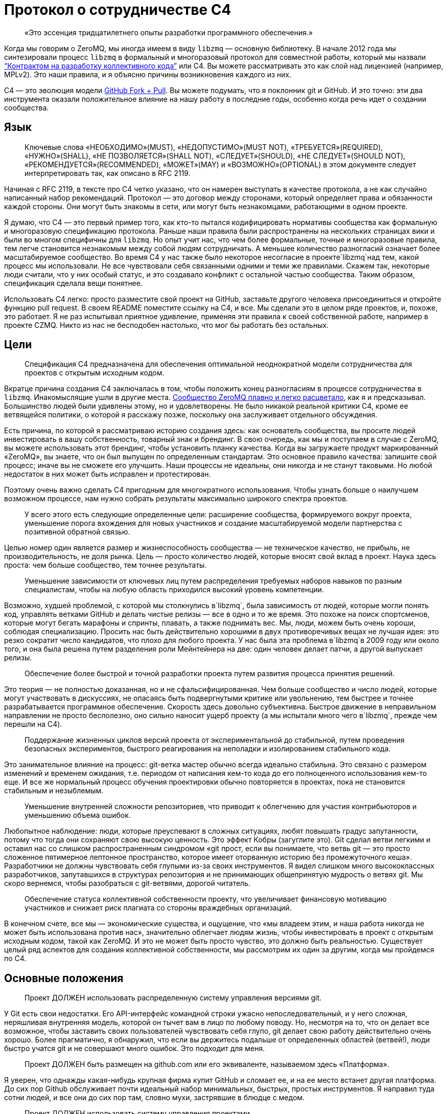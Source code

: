= Протокол о сотрудничестве C4

____
«Это эссенция тридцатилетнего опыты разработки программного обеспечения.»
____

Когда мы говорим о ZeroMQ, мы иногда имеем в виду `libzmq` — основную библиотеку. В начале 2012 года мы синтезировали процесс `libzmq` в формальный и многоразовый протокол для совместной работы, который мы назвали http://rfc.zeromq.org/spec:42[“Контрактом на разработку коллективного кода”] или C4. Вы можете рассматривать это как слой над лицензией (например, MPLv2). Это наши правила, и я объясню причины возникновения каждого из них.

C4 — это эволюция модели http://help.github.com/send-pull-requests/[GitHub Fork + Pull]. Вы можете подумать, что я поклонник git и GitHub. И это точно: эти два инструмента оказали положительное влияние на нашу работу в последние годы, особенно когда речь идет о создании сообщества.

== Язык

____
Ключевые слова «НЕОБХОДИМО»(MUST), «НЕДОПУСТИМО»(MUST NOT), «ТРЕБУЕТСЯ»(REQUIRED), «НУЖНО»(SHALL), «НЕ ПОЗВОЛЯЕТСЯ»(SHALL NOT), «СЛЕДУЕТ»(SHOULD), «НЕ СЛЕДУЕТ»(SHOULD NOT), «РЕКОМЕНДУЕТСЯ»(RECOMMENDED), «МОЖЕТ»(MAY) и «ВОЗМОЖНО»(OPTIONAL) в этом документе следует интерпретировать так, как описано в RFC 2119.
____

Начиная с RFC 2119, в тексте про C4 четко указано, что он намерен выступать в качестве протокола, а не как случайно написанный набор рекомендаций. Протокол — это договор между сторонами, который определяет права и обязанности каждой стороны. Они могут быть знакомы в сети, или могут быть незнакомцами, работающими в одном проекте.

Я думаю, что C4 — это первый пример того, как кто-то пытался кодифицировать нормативы сообщества как формальную и многоразовую спецификацию протокола. Раньше наши правила были распространены на нескольких страницах вики и были во многом специфичны для `libzmq`. Но опыт учит нас, что чем более формальные, точные и многоразовые правила, тем легче становится незнакомым между собой людям сотрудничать. А меньшее количество разногласий означает более масштабируемое сообщество. Во время C4 у нас также было некоторое несогласие в проекте`libzmq`над тем, какой процесс мы использовали. Не все чувствовали себя связанными одними и теми же правилами. Скажем так, некоторые люди считали, что у них особый статус, и это создавало конфликт с остальной частью сообщества. Таким образом, спецификация сделала вещи понятнее.

Использовать С4 легко: просто разместите свой проект на GitHub, заставьте другого человека присоединиться и откройте функцию pull request. В своем README поместите ссылку на C4, и все. Мы сделали это в целом ряде проектов, и, похоже, это работает. Я не раз испытывал приятное удивление, применяя эти правила к своей собственной работе, например в проекте CZMQ. Никто из нас не бесподобен настолько, что мог бы работать без остальных.

== Цели

____
Спецификация C4 предназначена для обеспечения оптимальной неоднократной модели сотрудничества для проектов с открытым исходным кодом.
____

Вкратце причина создания C4 заключалась в том, чтобы положить конец разногласиям в процессе сотрудничества в `libzmq`. Инакомыслящие ушли в другие места. https://github.com/zeromq/libzmq/graphs/contributors[Сообщество ZeroMQ плавно и легко расцветало], как я и предсказывал. Большинство людей были удивлены этому, но и удовлетворены. Не было никакой реальной критики C4, кроме ее ветвящейся политики, о которой я расскажу позже, поскольку она заслуживает отдельного обсуждения.

Есть причина, по которой я рассматриваю историю создания здесь: как основатель сообщества, вы просите людей инвестировать в вашу собственность, товарный знак и брендинг. В свою очередь, как мы и поступаем в случае с ZeroMQ, вы можете использовать этот брендинг, чтобы установить планку качества. Когда вы загружаете продукт маркированный «ZeroMQ», вы знаете, что он был выпущен по определенным стандартам. Это основное правило качества: запишите свой процесс; иначе вы не сможете его улучшить. Наши процессы не идеальны, они никогда и не станут таковыми. Но любой недостаток в них может быть исправлен и протестирован.

Поэтому очень важно сделать C4 пригодным для многократного использования. Чтобы узнать больше о наилучшем возможном процессе, нам нужно собрать результаты максимально широкого спектра проектов.

____
У всего этого есть следующие определенные цели: расширение сообщества, формируемого вокруг проекта, уменьшение порога вхождения для новых участников и создание масштабируемой модели партнерства с позитивной обратной связью.
____

Целью номер один является размер и жизнеспособность сообщества — не техническое качество, не прибыль, не производительность, не доля рынка. Цель — просто количество людей, которые вносят свой вклад в проект. Наука здесь проста: чем больше сообщество, тем точнее результаты.

____
Уменьшение зависимости от ключевых лиц путем распределения требуемых наборов навыков по разным специалистам, чтобы на любую область приходился высокий уровень компетенции.
____

Возможно, худшей проблемой, с которой мы столкнулись в`libzmq`, была зависимость от людей, которые могли понять код, управлять ветками GitHub и делать чистые релизы — все в одно и то же время. Это похоже на поиск спортсменов, которые могут бегать марафоны и спринты, плавать, а также поднимать вес. Мы, люди, можем быть очень хороши, соблюдая специализацию. Просить нас быть действительно хорошими в двух противоречивых вещах не лучшая идея: это резко сократит число кандидатов, что плохо для любого проекта. У нас была эта проблема в`libzmq`в 2009 году или около того, и она была решена путем разделения роли Мейнтейнера на две: один человек делает патчи, а другой выпускает релизы.

____

Обеспечение более быстрой и точной разработки проекта путем развития процесса принятия решений.
____

Это теория — не полностью доказанная, но и не сфальсифицированная. Чем больше сообщество и число людей, которые могут участвовать в дискуссиях, не опасаясь быть подвергнутыми критике или увольнению, тем быстрее и точнее разрабатывается программное обеспечение. Скорость здесь довольно субъективна. Быстрое движение в неправильном направлении не просто бесполезно, оно сильно наносит ущерб проекту (а мы испытали много чего в`libzmq`, прежде чем перешли на C4).

____
Поддержание жизненных циклов версий проекта от экспериментальной до стабильной, путем проведения безопасных экспериментов, быстрого реагирования на неполадки и изолированием стабильного кода.
____

Это занимательное влияние на процесс: git-ветка мастер обычно всегда идеально стабильна. Это связано с размером изменений и временем ожидания, т.е. периодом от написания кем-то кода до его полноценного использования кем-то еще. И все же нормальный процесс обучения проектировки обычно повторяется в проектах, пока не становится стабильным и незыблемым.

____
Уменьшение внутренней сложности репозиториев, что приводит к облегчению для участия контрибьюторов и уменьшению объема ошибок.
____

Любопытное наблюдение: люди, которые преуспевают в сложных ситуациях, любят повышать градус запутанности, потому что тогда они сохраняют свою высокую ценность. Это эффект Кобры (загуглите это). Git сделал ветви легкими и оставил нас со слишком распространенным синдромом «git прост, если вы понимаете, что ветвь git — это просто сложенное пятимерное лептонное пространство, которое имеет оторванную историю без промежуточного кеша». Разработчики не должны чувствовать себя глупыми из-за своих инструментов. Я видел слишком много высококлассных разработчиков, запутавшихся в структурах репозитория и не принимающих общепринятую мудрость о ветвях git. Мы скоро вернемся, чтобы разобраться с git-ветвями, дорогой читатель.

____
Обеспечение статуса коллективной собственности проекту, что увеличивает финансовую мотивацию участников и снижает риск плагиата со стороны враждебных организаций.
____

В конечном счете, все мы — экономические существа, и ощущение, что «мы владеем этим, и наша работа никогда не может быть использована против нас», значительно облегчает людям жизнь, чтобы инвестировать в проект с открытым исходным кодом, такой как ZeroMQ. И это не может быть просто чувство, это должно быть реальностью. Существует целый ряд аспектов для создания коллективной собственности, мы рассмотрим их один за другим, когда мы пройдемся по C4.

== Основные положения

____
Проект ДОЛЖЕН использовать распределенную систему управления версиями git.
____

У Git есть свои недостатки. Его API-интерфейс командной строки ужасно непоследовательный, и у него сложная, неряшливая внутренняя модель, которой он тычет вам в лицо по любому поводу. Но, несмотря на то, что он делает все возможное, чтобы заставить своих пользователей чувствовать себя глупо, git делает свою работу действительно очень хорошо. Более прагматично, я обнаружил, что если вы держитесь подальше от определенных областей (ветвей!), люди быстро учатся git и не совершают много ошибок. Это подходит для меня.

____
Проект ДОЛЖЕН быть размещен на github.com или его эквиваленте, называемом здесь «Платформа».
____

Я уверен, что однажды какая-нибудь крупная фирма купит GitHub и сломает ее, и на ее место встанет другая платформа. До сих пор Github обслуживает почти идеальный набор минимальных, быстрых, простых инструментов. Я направил туда сотни людей, и все они до сих пор там, словно мухи, застрявшие в блюдце с медом.

____
Проект ДОЛЖЕН использовать систему управления проектами.
____

Мы допустили ошибку в`libzmq`, перейдя на Jira, потому что мы тогда еще не научились правильно использовать трекер GitHub. Jira — отличный пример того, как превратить что-то полезное в запутанный беспорядок, потому что бизнес зависит от продажи большего количества «функций». Но даже не критикуя Jira, сохранение трекера задач на той же платформе означает, что на один пользовательский интерфейс, который придется учить, станет меньше, одним логином станет меньше, появится плавная интеграция между проектами и патчами.

____
Проект ДОЛЖЕН иметь четко документированные рекомендации по стилю кода.
____

Это плагин протокола: вставьте здесь правила стиля кода. Если вы не документируете стиль кода, который вы используете, у вас нет оснований, кроме предубеждений, чтобы отклонить патчи.

____
«Участник (Contributor)» — это человек, который хочет предоставить патч, являющийся набором коммитов, которые решают четко определенные проблемы. «Мейнтейнер (Maintainer)» — это человек, который объединяет патчи в проекте. Мейнтейнеры не являются разработчиками; их работа заключается в соблюдении процесса разработки.
____

Теперь мы переходим к определениям сторон и разделению ролей, которые избавили нас от пагубной структурной зависимости от редких людей. Это хорошо работает в`libzmq`, но, как вы увидите, это зависит от остальной части процесса. C4 — не скатерть-самобранка, вам понадобится весь процесс (или что-то очень похожее), чтобы все не рассыпалось на части.

____
Участники НЕ ДОЛЖНЫ иметь возможность коммитить в репозиторий, если они не являются также Мейнтейнерами. Мейнтейнеры ДОЛЖНЫ иметь возможность коммитить в репозиторий.
____

Чего мы хотели избежать, так это того, чтобы люди проталкивали свои изменения непосредственно в мастер-ветку. Это был самый большой источник проблем в`libzmq`исторически: большие массы сырого кода, на стабилизацию которых потребовались бы месяцы или годы. В конечном итоге мы следовали другим проектам ZeroMQ, таким как PyZMQ, с использованием запросов на загрузку. Мы пошли дальше и указали, что все изменения должны идти по тому же пути. Никаких исключений для «особых людей».

____
Каждый, без различия или дискриминации, ДОЛЖЕН иметь равное право на возможность стать Участником в соответствии с условиями этого контракта.
____

Мы должны были указать это прямо. Раньше было так: сторонники `libzmq` отказывались от патчей просто потому, что им это не нравилось. Теперь это может показаться разумным для автора библиотеки (хотя`libzmq`не был написан одним человеком), но давайте вспомним о нашей цели создания работы, которая принадлежит как можно большему количеству людей. Говорить «Мне не нравится ваш патч, поэтому я собираюсь его отклонить», это эквивалентно высказыванию: «Я утверждаю, что владею этим, и я думаю, что я лучше тебя, и я тебе не доверяю». Это токсичные сообщения для тех, кто думает стать вашими соинвесторами.

Я думаю, что эта борьба между индивидуальным опытом и коллективным разумом разыгрывается и в других областях. Она создала Википедию, и до сих пор продолжает это делать, уже спустя десятилетие после того, как превзошла все, что могла бы сделать небольшая группа экспертов. По мне так мы делаем программное обеспечение, медленно синтезируя самые точные знания, так же, как мы делаем статьи в Википедии.

== Лицензирование и собственность

____
Проект ДОЛЖЕН использовать такую же лицензию, как MPLv2, или вариант GPLv3 (GPL, LGPL, AGPL).
____

Я уже объяснил, как полная ремиксабельность (возможность повторной работы с материалом) создает лучший масштаб, и почему MPLv2 или GPL и их варианты кажутся оптимальным контрактом на ремиксабельное программное обеспечение. Если вы крупный бизнес, нацеленный на то, чтобы сбрасывать код на рынке, вам не нужен C4, но тогда вам и нет дела до сообщества.

____
Все вклады в исходный код проекта («патчи») ДОЛЖНЫ использовать ту же лицензию, что и для проекта.
____

Это устраняет необходимость в какой-либо конкретной лицензии или соглашении об участии в разработке патчей. Вы делаете форк MPLv2 или GPL кода, публикуете свою переделанную версию на GitHub, и вы или кто-либо еще можете отправить это как исправление к исходному коду. BSD этого не допускает. Любая работа, содержащая BSD-код, может также содержать нелицензионный проприетарный код, поэтому вам нужно разрешение от автора кода, прежде чем вы сможете его переделывать.

____
Все патчи принадлежат их авторам. НЕ ДОЛЖЕН присутствовать никакой процесс присвоения авторских прав.
____

Здесь мы подходим к основной причине того, что люди уверены в своем вкладе в ZeroMQ: логически невозможно купить авторские права на создание конкурента с закрытым исходным кодом для ZeroMQ. iMatix тоже не может этого сделать. И чем больше людей посылают патчи, тем сложнее это становится. ZeroMQ не просто свободен и открыт сегодня — эта его особенность позволит ему оставаться таким всегда. Обратите внимание, что это не относится ко всем проектам MPLv2 / GPL, многие из которых по-прежнему требуют возврата авторских прав своим мейнтейнерам.

____
Каждый Участник ДОЛЖЕН быть ответственным за идентификацию себя в Списке участников проекта.
____

Другими словами, мейнтейнеры не являются карма-бухгалтерами. Любой, кто хочет добиться одобрения, должен сам заявить об этом.

== Требования к патчу

В этом разделе мы определяем обязательства Участника: в частности, что представляет собой «годный» патч, чтобы у Мейнтенеров были правила, в соответствии с которыми они могут принимать решения о принятии или отклонении патча.

____
Мейнтейнеры и Участники ДОЛЖНЫ иметь учетную запись на Платформе и ДОЛЖНЫ использовать свое настоящее имя или известный псевдоним.
____

В худшем случае, когда кто-то разместил вредный код (запатентованный или принадлежащий кому-то другому), мы должны уметь отслеживать, кто это сделал и когда, чтобы мы могли удалить код. Указывать настоящие имя или известный псевдоним — это теоретическая стратегия по снижению риска появления фиктивных патчей. Мы не знаем, работает ли это, потому что у нас еще не было проблем с этим.

____
Патч ДОЛЖЕН представлять собой минимальное решение конкретной идентифицированной и согласованной проблемы.
____

Это реализация принципа Ориентированной на простоту разработки, про который я расскажу в этой главе позже. Одна явная проблема — одно минимальное решение, применение, тестирование, повторение.

____
Патч ДОЛЖЕН придерживаться правил стиля кода проекта (style guidelines), если они определены.
____

Это просто здравомыслие. Я потратил время на очистку чужих патчей, потому что они настаивали на том, чтобы ставить else рядом с if, а не ниже, как того требует Вселенная. Последовательный код выглядит здоровым.

____
Патч ДОЛЖЕН придерживаться руководящих принципов «Разработка публичных Интерфейсов», определенных ниже.
____

Ах, боль, боль. Я не говорю о том времени, когда мне было восемь лет, и я наступил на доску с торчащем из нее 4-дюймовым гвоздем. Это было еще ничего. Я говорю о 2010-2011 годах, когда у нас было несколько параллельных релизов ZeroMQ, каждый из которых имел разные несовместимые API или проводные протоколы. Это были упражнения в плохих правилах, бессмысленно соблюдаемых, которые и сегодня все еще причиняют нам боль. Правило гласило: «Если вы измените API или протокол, вы ДОЛЖНЫ создать новую основную версию». Проткните мою ногу гвоздем, это менее болезненно.

Одним из больших изменений, которые мы сделали с C4, является запрет подобного санкционированного саботажа. Удивительно, но это даже не сложно. Мы просто не разрешаем нарушать существующие публичные контракты, и точка, если только все не согласятся с этим, тогда да. Как сказал Линус Торвальдс 23 декабря 2012 года: «МЫ НЕ НАРУШАЕМ ПОЛЬЗОВАТЕЛЬСКОЕ ПРОСТРАНСТВО!»

____
Патч НЕ ДОЛЖЕН включать нетривиальный код из других проектов, если только Участник не является изначально автором этого кода.
____

Это правило имеет два эффекта. Во-первых, оно заставляет людей делать минимальные решения, потому что они не могут просто импортировать образцы существующего кода. Из того, что я наблюдал в других случаях, это всегда приводит к плохим результатам, если только импортированный код не разделен очень четко. Во-вторых, оно устраняет споры по поводу лицензий. Вы пишете патч, вы можете опубликовать его как LGPL, и мы можем принять его. Но если вы найдете фрагмент кода в 200 строк в Интернете и попытаетесь вставить его, мы откажем.

____
Патч ДОЛЖЕН четко компилироваться и проходить самотестирование проекта, по крайней мере, на основной целевой платформе.
____

Для кросс-платформенных проектов справедливо условие, чтобы патч работал в среде разработки, используемой Участником.

____
Сообщение коммита ДОЛЖНО состоять из одной короткой (менее 50 символов) строки, в которой задается проблема («Проблема: …»), за которой следует пустая строка, а затем предлагаемое решение («Решение: …») ).
____

Это хороший формат для сообщений коммита, который подходит для эл. почты (первая строка становится темой, а остальная часть — телом письма).

____
«Корректный патч» — это патч, который удовлетворяет вышеуказанным требованиям.
____

Если вдруг это не понятно, возвращаемся к формулировкам и определениям.

== Процесс разработки

В этом разделе мы поэтапно описываем процесс разработки.

____
Изменения в проекте ДОЛЖНЫ регулироваться алгоритмом точного выявления проблем и применения минимальных точных решений этих проблем.
____

Это эссенция тридцатилетнего опыты разработки программного обеспечения. Это крайне простой подход к разработке: делайте минимальные точные решения реальных проблем, ни больше, ни меньше. В ZeroMQ у нас не было места запросам дополнительных функций. Отношения к дополнительным функциям как к багам смущало некоторых новичков. Но это работало, и не только в open-source. Формулировка проблемы, которую мы пытаемся решить, с учетом каждого отдельного изменения, является главным при принятии решения о том, нужно ли внедрять изменение или нет.

____
Чтобы запросить изменения, пользователь ДОЛЖЕН зарегистрировать проблему на Платформе.
____

Это то, как пользователи разговаривают с участниками. Отслеживайте свои проблемы, чтобы другие могли (возможно) попытаться решить их для вас.

____
Пользователь или Участник ДОЛЖНЫ описать проблему, с которой они столкнулись.
____

«Проблема: нам нужна функция X. Решение: сделать это» — вот так не правильно. «Проблема: пользователь не может выполнять простые задачи A или B, кроме как с помощью сложного обхода. Решение: сделать функцию X» является достойным объяснением. Т.к. каждый, с кем я когда-либо работал, должен был усвоить это, то стоит еще раз повторить: сначала определяйте реальную проблему, а только затем ее решение.

____
Пользователь или Участник ДОЛЖНЫ стремиться к консенсусу относительно точности их наблюдения и ценности решения проблемы.
____

И поскольку многие очевидные проблемы иллюзорны, ясно излагая проблему, мы даем другим возможность исправить нашу логику. «Вы используете только A и B, потому что функция C ненадежна. Решение: сделайте функцию C работоспособной».

____
Пользователи НЕ ДОЛЖНЫ регистрировать запросы на новые возможности, идеи, предложения или любые решения проблем, которые явно не задокументированы и не доказуемы.
____

Существует несколько причин не регистрировать идеи, предложения или запросы функций. По нашему опыту, они просто накапливаются в трекере задач, пока их кто-нибудь не удалит. Лучше, когда мы рассматриваем все изменения как решения проблем, ведь тогда мы сможем трезво расставлять приоритеты. Либо проблема реальна, и кто-то хочет ее решить сейчас, либо ее нет в повестке. Поэтому спискам желаний — нет.

____
Таким образом, история версий проекта ДОЛЖНА быть списком значимых проблем, документируемых и решаемых.
____

Мне бы очень хотелось, чтобы трекер GitHub просто перечислил все проблемы, которые мы решили в каждом релизе. Сегодня нам приходится писать это вручную. Если вы размещаете номер проблемы в каждом коммите, и если использовать трекер GitHub, о который мы, к сожалению, еще не сделали для ZeroMQ, эту историю релизов легче делать механически.

____
Чтобы работать над проблемой, Участник ДОЛЖЕН сделать форк репозитория проекта, а затем работать с этой копией.
____

Здесь мы объясняем модель GitHub fork + pull request, чтобы вновь прибывшим приходилось изучать только один процесс (С4), чтобы стать участником.

____
Чтобы отправить патч, Участник ДОЛЖЕН создать Pull Request в проект.
____

GitHub сделал это настолько простым, что нам не нужно для этого изучать команды git. Иногда я рассказываю людям, которые мне особенно не нравится, что командная строка git потрясающая, и все, что им нужно сделать, — это детально изучить внутреннюю модель git, прежде чем пытаться использовать ее в реальной работе. Когда я вижу их несколько месяцев спустя, они выглядят… измененными.

____
Участник НЕ ДОЛЖЕН производить коммиты непосредственно в проект.
____

Любой, кто размещает патч, является Участником, и все Участники следуют одинаковым правилам. Никаких особых привилегий для оригинальных авторов, потому что в противном случае мы не создаем сообщество, а только увеличиваем наши эго.

____
Чтобы обсудить патч, люди МОГУТ комментировать коммиты и Pull Request’ы на Платформе или в другом месте.
____

Случайно распределенные дискуссии могут сбивать с толку, но GitHub решает это для всех текущих участников, отправляя электронные письма тем, кто должен следить за тем, что происходит. У нас был тот же опыт и то же решение в Wikidot, и оно работает. Нет никаких доказательств того, что обсуждение в разных местах имеет какой-либо негативный эффект.

____
Чтобы принять или отклонить патч, Мейнтейнер ДОЛЖЕН использовать интерфейс платформы.
____

Работа через веб-интерфейс GitHub означает, что Pull Request’ы регистрируются как проблемы с рабочим процессом и обсуждением. Я уверен, что есть и более сложные способы работы. Все усложнить очень просто, а вот за простотой стоят огромные усилия.

____
Мейнтейнер НЕ ДОЛЖЕН принимать свой собственный патч.
____

Было правило, которое мы определили много лет назад, чтобы остановить выгорание людей: не менее двух человек на проект. Проекты одного человека, как правило, заканчиваются слезами или, по крайней мере, горькой тишиной. У нас довольно много данных о выгорании, почему это происходит и как его предотвратить (даже вылечить). Я расскажу об этом позже в этой главе, потому что, если вы работаете с открытым исходным кодом, вам нужно знать о рисках. Правило «не принимать свой собственный патч» преследует две цели. Во-первых, если вы хотите, чтобы ваш проект был сертифицирован C4, вам нужно взаимодействовать хотя бы с одним человеком, который мог бы помочь. Если никто не хочет вам помочь, возможно, вам нужно переосмыслить свой проект. Во-вторых, контроль за каждым патчем делает его намного более удовлетворительным, удерживает нас в правильном направлении и останавливает нас, если мы нарушаем правила из-за спешки или лени.

____
Мейнтейнеры НЕ ДОЛЖНЫ делать оценочные суждения относительно корректных патчей.
____

Мы уже говорили об этом, но стоит повторить: роль Мейнтейнера заключается не в суждении о сути патча, а только о его технических качествах. Суть ценности патча проявляется только со временем: люди используют его, им он либо понравится, либо нет. А если никто не использует патч, в конце концов он начнет раздражать кого-то, и его удалят, и никто не будет жаловаться.

____
Мейнтейнерам СЛЕДУЕТ быстро принимать исправления.
____

Существует критерий, который я называю период ожидания изменений, который равен периоду от определения проблемы до тестирования ее решения. Чем быстрее — тем лучше. Если Мейнтейнеры не могут реагировать на Pull Request’ы так быстро, как люди от них того ожидают, значит они не выполняют свою работу (или им нужно больше рук).

____
Мейнтейнеры МОГУТ принимать некорректные исправления от других Участников с целью: (а) прекращения бесплодных дискуссий, (б) улавливания неправильных патчей в истории, (в) привлечения Участников к улучшению качества их патчей.
____

Получается, что быстрое принятие несовершенных патчей, что я называю «оптимистичным слиянием», всегда приводит к лучшим результатам, чем требование от участников идеальной работы.

Обычная практика (пессимистичное слияние, ПС) – ждать, пока не будет окончено длительное интеграционное тестирование (CI), потом выполнить ревизию кода, потом протестировать патч в отдельной ветке, и позже отписать автору отзыв. Автор может исправить патч, и тогда цикл тест/ревизия запускается снова. На этой стадии мейнтейнер может сделать (и часто делает) ценное суждение вроде «мне не нравится, как вы это сделали» или «это не соответствует нашему видению проекта».

В худшем случае патчи могут ждать одобрения неделями, месяцами. Или могут вообще не дождаться. Или они будут отклонены, с какими-нибудь отговорками или доводами.

ПС характерно для большинства проектов, и я уверен, что в большинстве случаев не правильно.

Начну с перечисления проблем, которые создает ПС:

* Оно словно передает своим участникам негативный посыл, который вызывает негативные эмоции: «виновен, пока не доказано обратное». Участники, чувствующие, что им не рады, всегда будут искать альтернативы. А терять участников плохо. Но еще хуже наживать тихих, незаметных врагов.
* Оно дает мейнтейнерам власть над новыми участниками, которой многие из них злоупотребляют. И они могут поступать так на подсознательном уровне. И все же это очень распространено. По своей сути мейнтейнеры будут бороться за то, чтобы оставаться важными в своем проекте. И если они смогут не подпускать потенциальных конкурентов, задерживая и блокируя их патчи, они так и сделают.
* Оно открывает дорогу дискриминации. Кто-то может оспорить это: проект принадлежит своим мейнтейнерам, поэтому они вправе выбирать, с кем работать. Отвечу на это так: не агрессивно инклюзивным проектам суждено погибнуть, и так тому и быть.
* Это замедляет цикл обучения. Инновации требуют быстрых циклов эксперимент-неудача-успех. Кто-то выявляет проблему или неэффективность продукта. Кто-то предлагает решение. Решение проверяется и либо работает, либо нет. Мы узнали что-то новое. Чем быстрее этот цикл проходит, тем быстрее и более верно продвигается проект.
* Оно дает посторонним возможность троллить проект. Это также просто, как и выдвинуть возражение новому патчу. «Мне не нравится этот код». Обсуждение деталей может потребовать в разы больше усилий, чем само написание кода. Намного легче нападать на патч, чем самому его сделать. Такой баланс благоприятствует троллям и карает честных участников.
* Бремя работы ложится на отдельных участников, что иронично и грустно в open source. Мы хотим работать вместе, но при этом нам говорят править нашу работу самим.

А теперь посмотрим, как все работает при Оптимистичном слиянии (ОС). Для начала необходимо понять, что не все патчи или участники одинаковы. В наших open source проектах мы наблюдали следующие четыре группы:

. Хорошие участники, которые знают правила и пишут прекрасно, идеальные патчи.
. Хорошие участники, которые делают ошибки и пишут полезные, но все же битые патчи.
. Посредственные участники, создающие патчи, которые никто не замечает или не придает значения.
. Участники-тролли, которые игнорируют правила и которые пишут вредоносные патчи.

ПС утверждает, что все патчи вредоносные, пока не доказано обратное (4). А на самом деле большинство патчей полезны и стоят того, чтобы заняться их улучшением (2).

Посмотрим на сценарии ПС и ОС:

. ПС: скорость слияния патчей зависит от неопределенных, произвольных критериев. И иногда хороший участник останется с плохим впечатлением. ОС: хорошие участники будут чувствовать себя счастливыми и ценимыми и продолжат делать прекрасные патчи пока не закончат с этим проектом.
. ПС: участник сдается, правит патч, возвращается словно униженным. ОС: второй участник подключается, чтобы помочь первому отладить их патч. У нас тут короткая, счастливая патч-партия. У нового участника теперь есть помощник и друг в проекте.
. ПС: мы наблюдаем словесную войну и все удивляются, почему сообщество такое враждебное. ОС: посредственный участник повсеместно игнорируется. Если патч требует доработки, то это произойдет быстро. Участник теряет интерес, и происходит откат патча.
. ПС: словесная перебранка, в которой побеждают тролли лишь за счет упорства в споре. Общество захлестывают дерись-или-беги эмоции. Продавливаются плохие патчи. ОС: существующий участник сразу откатывает патч. Нет никаких споров. Тролли могут попробовать еще раз, но сразу будут забанены. Вредоносные патчи остаются в git-истории навечно.

В любом случае у ОС результат лучше, чем у ПС.

В большинстве случаев (когда патчи требуют дальнейшей доработки) ОС создает условия для наставничества и менторства. И мы на самом деле наблюдали это в проектах ZeroMQ, и именно поэтому над ними так весело работается.

____
Пользователь, создавший задачу, ДОЛЖЕН закрыть задачу после проверки исправления.
____

Когда один человек открывает задачу, а другой работает над ней, лучше позволит первому человеку закрыть задачу. Это будет двойной проверкой того, что задача была решена правильно.

____
Любой участник, который имеет оценочные суждения о патче, ДОЛЖЕН выразить их через свои собственные патчи.
____

По сути, целью здесь является позволить пользователям пробовать патчи, а не тратить время в спорах, обсуждая «за» и «против». Насколько легко сделать патч, настолько легко его откатить и применить другой. Вы можете предположить, что это приведет к «войне патчей», но такого не случалось. У нас было несколько случаев в работе с`libzmq`, когда патчи одного участника уничтожались другим участником, который чувствовал, что эксперимент не двигается в правильном направлении. Это легче, чем пытаться достигнуть консенсуса.

____
Мейнтейнеры ДОЛЖНЫ закрывать задачи пользователей, которые остаются без действий в течение неприемлемо долгого периода времени.
____

Держите трекер задач в чистоте.

== Ветки и релизы

Когда работает C4, мы получаем два больших упрощения процесса загрузок. Первый: нам не нужно использовать ветки. Второе, мы загружаем все с мастера.

Это процесс, который мы объясняем в этом разделе.

____
Проект ДОЛЖЕН иметь одну ветку («мастер»), которая всегда содержит последнюю версию, и ДОЛЖЕН всегда компилироваться.
____

Понятно, что каждый патч что-то да добавляет, но не лишне об этом напомнить. Если мастер-ветка не развивается (и проходит свои тесты), кому-то нужно проснуться.

____
В проекте НЕ ДОЛЖНЫ использоваться «topic branch» по какой-либо причине. В персональных ветках МОГУТ быть использованы «topic branch».
____

Вскоре я вернусь к веткам. Вкратце (или «tl;dr», как говорят в интернете), ветки делают репозиторий сложным и разреженным, требуют единогласия – все это дорого, и этого следует избегать.

____
Для создания стабильного релиза, Мейнтейнер должен использовать тэг в репозитории. Стабильные релизы всегда ДОЛЖНЫ быть отделены от мастер-ветки.
____

== Эволюция публичных контрактов

Под «публичными контрактами» я подразумеваю API и протоколы. До конца 2011 года естественное счастливое состояние`libzmq`было омрачено нарушенными обещаниями и нарушенными контрактами. Мы полностью прекратили давать обещания (т.н. «дорожные карты») для`libzmq`, и наша доминирующая теория изменений теперь заключается в том, что они внедряются внимательно и аккуратно со временем. На встрече в Чикаго в 2012 году Гарретт Смит и Чак Ремес назвали это «пьяной спотыкающейся походкой в сторону величия», так я сейчас об этом думаю.

Мы прекратили нарушать публичные контракты, просто запретив эту практику. Раньше это было «хорошо» (как и в случае с нами, и все горько жаловались, а мы их игнорировали) — ломать API или протокол до такой степени, что нам приходилось менять номер версии. Звучит неплохо, пока вы не получите одновременно находящиеся в стадии разработки версии ZeroMQ 2.0, 3.0 и 4.0, не совместимые друг с другом.

____
Все публичные соглашения (API или протоколы) ДОЛЖНЫ документироваться.
____

Вы думаете, что это было придумано для профессиональных инженеров-программистов, но нет, это не так. Это — правило. Если вы хотите сертификации C4 для своего проекта, убедитесь, что ваши публичные договоренности задокументированы. Никаких отговорок вроде «это указано в коде». Код не является договором. (Да, я намерен в какой-то момент создать процесс сертификации C4, как индикатор качества проектов с открытым исходным кодом).

____
Все публичные контракты ДОЛЖНЫ иметь пространство для расширения и экспериментов.
____

Так, на самом деле общественные договоры меняются. Дело не в том, чтобы не менять их, а в том, что менять их следует безопасно. Это значит обучать (особенно протокольных) разработчиков создавать для этих маневров пространство заранее.

____
Патч, который изменяет стабильный публичный договор, НЕ ДОЛЖЕН нарушать работоспособность существующих приложений, если не будет преобладающего консенсуса относительно ценности этого решения.
____

Иногда патч исправляет плохой API, который никем не используется. Нам нужна свобода, но она должна базироваться на консенсусе, а не догматах одного человека. Однако делать рандомные изменения «просто потому что» не есть хорошо. В ZeroMQ v3.x разве мы выиграли от переименования ZMQ_NOBLOCK в ZMQ_DONTWAIT? Конечно, это ближе к POSIX сокету recv(), но разве это повод разрушать тысячи приложений? Никто никогда не заявлял это как задачу. Искажение цитаты Столлмана: «ваша свобода создавать идеальная мир заканчивается в дюйме от моего приложения».

____
Патч, вводящий новые функции, ДОЛЖЕН делать это с использованием новых имен (новую договоренность).
____

В ZeroMQ мы раз или два сталкивались с новыми функциями, которые использовали старые имена (или хуже – имена, которые еще использовались где-то). В ZeroMQ v.3.0 был недавно представленный сокет «ROUTER», который был полностью другим, нежели существующий сокет «ROUTER» в 2.х. Господи, фейспалм, почему? Причина: очевидно, даже умных людей иногда стоит контролировать, чтобы они не совершали глупых поступков.

____
Новые контракты ДОЛЖНЫ маркироваться как «черновик» («draft»), пока они не станут стабильными и не будут использоваться реальными пользователями.

Старые контракты ДОЛЖНЫ систематически отмечаться как «устаревшие» («deprecated»).
____

Преимущество этих обозначений жизненного цикла состоит в том, чтобы информировать пользователей о том, что сейчас происходит. «Черновик» означает, что «мы вносим это и намерены оставить, если оно будет работать». Это не значит, что «мы внесли это и уберем в любое время, если пожелаем». Можно считать, что код, который пережил более одного цикла патчей, должен остаться. «Устаревший» значит, что «мы это заменили и намерены это убрать».

____
Старые контракты ДОЛЖНЫ систематически отмечаться как «устаревшие» («deprecated») и заменяться их новыми аналогами по мере необходимости.

По прошествии достаточного количества времени, устаревшие контракты ДОЛЖНЫ быть удалены.
____

В теории это дает приложениям время двигаться в сторону новых стабильных интерфейсов без риска. Вы можете сначала сделать апгрейд, удостовериться, что все работает, а потом со временем доработать все, чтобы устранить зависимость от устаревших и предыдущих протоколов и API.

____
Имена устаревших контрактов НЕ ДОЛЖНЫ повторно использоваться новыми контрактами.
____

Ах, да, помню радость от того, что в ZeroMQ v3.x переименовали топовые функции API (zmq_send[3] и zmq_recv[3]) и выбросили старые названия новых методов, которые были крайне несовместимы (и которые, я подозреваю, мало кто использовал). Вы, должно быть, опять запутались, ударили себя по лбу, но это реально то, что произошло, и я был также виновен, как и все остальные. Ведь, в конце концов, мы же сменили номер версии! Единственная польза этого опыта была в том, что мы вывели это правило.

== Администрирование проекта

____
Учредители проекта ДОЛЖНЫ выступать в качестве Администраторов по набору Мейнтейнеров.
____

Кто-то должен управлять проектом, и имеет смысл, что учредители должны начать с этого.

____
Администраторы ДОЛЖНЫ обеспечить свою собственную преемственность, продвигая наиболее эффективных Мейнтейнеров.
____

В то же время как учредитель проекта вы на самом деле хотели бы сойти с этого пути прежде, чем станете слишком привязанным к нему. Продвижение самых активных и надежных Мейнтейнеров будет полезным для всех.

____
Новый Участник, который делает правильные патчи, который четко понимает цели проекта, и процесс разработки ДОЛЖЕН быть приглашен стать Мейнтейнером.
____

Повышайте участников быстро, когда видно, что они заслуживают этого. Все остальное контрпродуктивно.

____
Администраторы ДОЛЖНЫ отстранять Мейнтейнеров, неактивных в течение длительного периода времени, или неоднократно нарушивших изложенный процесс разработки.
____

Это было предложение Яна Барбера: нам нужен способ убирать неактивных Мейнтейнеров. Первоначально Мейнтейнеры были самоизбранными, но это затрудняет удаление нарушителей спокойствия (которые редки, но не неизвестны).

____
Администраторы ДОЛЖНЫ блокировать «плохих участников», которые вызывают стресс и причиняют боль другим людям, участвующим в проекте. Это должно быть сделано после публичного обсуждения, с возможностью для всех сторон говорить. «Плохой участник» — это тот, кто неоднократно игнорирует правила и культуру проекта, выставляет беспочвенные аргументы, производит враждебные или оскорбительные действия, и который не может самостоятельно корректировать свое поведение, когда другие просят его сделать это.
____

Время от времени ваши проекты будут привлекать людей неправильного характера. С течением времени вы станете быстрее примечать этих людей. C4 помогает двумя способами. Во-первых, устанавливая строгие правила, он отталкивает искателей хаоса и хулиганов, которые не могут терпеть чужие правила. Во-вторых, это дает вам как Администратору возможность заблокировать их. Мне нравится давать таким людям время, чтобы они могли проявить себя и получать их патчи в публичной записи (причина для слияния плохих патчей, которые, конечно же, можно удалить после подходящей паузы).
